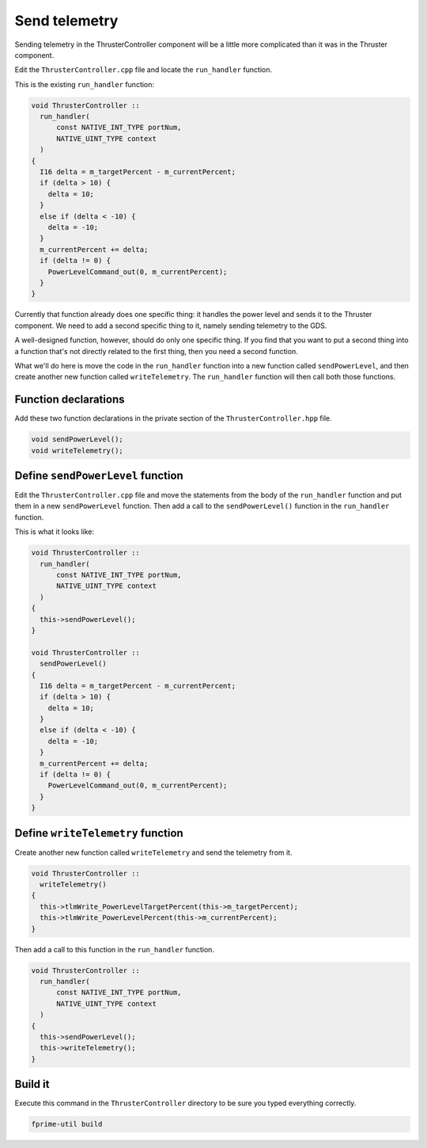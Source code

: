 Send telemetry
==============

Sending telemetry in the ThrusterController component will be a little more complicated than it was in the Thruster component.

Edit the ``ThrusterController.cpp`` file and locate the ``run_handler`` function.

This is the existing ``run_handler`` function:

.. code-block:: c++

  void ThrusterController ::
    run_handler(
        const NATIVE_INT_TYPE portNum,
        NATIVE_UINT_TYPE context
    )
  {
    I16 delta = m_targetPercent - m_currentPercent;
    if (delta > 10) {
      delta = 10;
    }
    else if (delta < -10) {
      delta = -10;
    }
    m_currentPercent += delta;
    if (delta != 0) {
      PowerLevelCommand_out(0, m_currentPercent);
    }
  }

Currently that function already does one specific thing: it handles the power level and sends it to the Thruster component.
We need to add a second specific thing to it, namely sending telemetry to the GDS.

A well-designed function, however, should do only one specific thing.
If you find that you want to put a second thing into a function that's not directly related to the first thing, then you need a second function.

What we'll do here is move the code in the ``run_handler`` function into a new function called ``sendPowerLevel``,
and then create another new function called ``writeTelemetry``.
The ``run_handler`` function will then call both those functions.

Function declarations
---------------------
Add these two function declarations in the private section of the ``ThrusterController.hpp`` file.

.. code-block:: c++

    void sendPowerLevel();
    void writeTelemetry();

Define ``sendPowerLevel`` function
----------------------------------
Edit the ``ThrusterController.cpp`` file and move the statements from the body of the ``run_handler`` function and put them in a new ``sendPowerLevel`` function.
Then add a call to the ``sendPowerLevel()`` function in the ``run_handler`` function.

This is what it looks like:

.. code-block:: c++

  void ThrusterController ::
    run_handler(
        const NATIVE_INT_TYPE portNum,
        NATIVE_UINT_TYPE context
    )
  {
    this->sendPowerLevel();
  }

  void ThrusterController ::
    sendPowerLevel()
  {
    I16 delta = m_targetPercent - m_currentPercent;
    if (delta > 10) {
      delta = 10;
    }
    else if (delta < -10) {
      delta = -10;
    }
    m_currentPercent += delta;
    if (delta != 0) {
      PowerLevelCommand_out(0, m_currentPercent);
    }
  }

Define ``writeTelemetry`` function
----------------------------------
Create another new function called ``writeTelemetry`` and send the telemetry from it.

.. code-block:: c++

  void ThrusterController ::
    writeTelemetry()
  {
    this->tlmWrite_PowerLevelTargetPercent(this->m_targetPercent);
    this->tlmWrite_PowerLevelPercent(this->m_currentPercent);
  }

Then add a call to this function in the ``run_handler`` function.

.. code-block:: c++

  void ThrusterController ::
    run_handler(
        const NATIVE_INT_TYPE portNum,
        NATIVE_UINT_TYPE context
    )
  {
    this->sendPowerLevel();
    this->writeTelemetry();
  }

Build it
--------
Execute this command in the ``ThrusterController`` directory to be sure you typed everything correctly.

.. code-block:: bash

    fprime-util build
